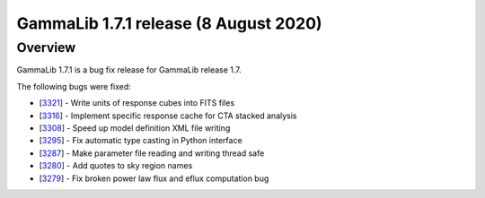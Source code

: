.. _1.7.1:

GammaLib 1.7.1 release (8 August 2020)
======================================

Overview
--------

GammaLib 1.7.1 is a bug fix release for GammaLib release 1.7.

The following bugs were fixed:

* [`3321 <https://cta-redmine.irap.omp.eu/issues/3321>`_] -
  Write units of response cubes into FITS files
* [`3316 <https://cta-redmine.irap.omp.eu/issues/3316>`_] -
  Implement specific response cache for CTA stacked analysis
* [`3308 <https://cta-redmine.irap.omp.eu/issues/3308>`_] -
  Speed up model definition XML file writing
* [`3295 <https://cta-redmine.irap.omp.eu/issues/3295>`_] -
  Fix automatic type casting in Python interface
* [`3287 <https://cta-redmine.irap.omp.eu/issues/3287>`_] -
  Make parameter file reading and writing thread safe
* [`3280 <https://cta-redmine.irap.omp.eu/issues/3280>`_] -
  Add quotes to sky region names
* [`3279 <https://cta-redmine.irap.omp.eu/issues/3279>`_] -
  Fix broken power law flux and eflux computation bug
